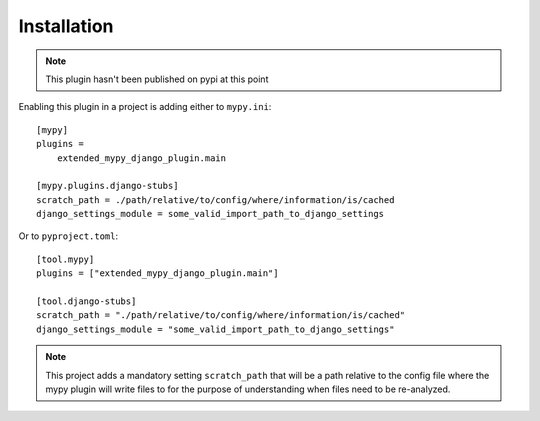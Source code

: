 Installation
============

.. note:: This plugin hasn't been published on pypi at this point

Enabling this plugin in a project is adding either to ``mypy.ini``::

    [mypy]
    plugins =
        extended_mypy_django_plugin.main

    [mypy.plugins.django-stubs]
    scratch_path = ./path/relative/to/config/where/information/is/cached
    django_settings_module = some_valid_import_path_to_django_settings

Or to ``pyproject.toml``::

    [tool.mypy]
    plugins = ["extended_mypy_django_plugin.main"]

    [tool.django-stubs]
    scratch_path = "./path/relative/to/config/where/information/is/cached"
    django_settings_module = "some_valid_import_path_to_django_settings"

.. note:: This project adds a mandatory setting ``scratch_path`` that
   will be a path relative to the config file where the mypy plugin will write
   files to for the purpose of understanding when files need to be re-analyzed.
